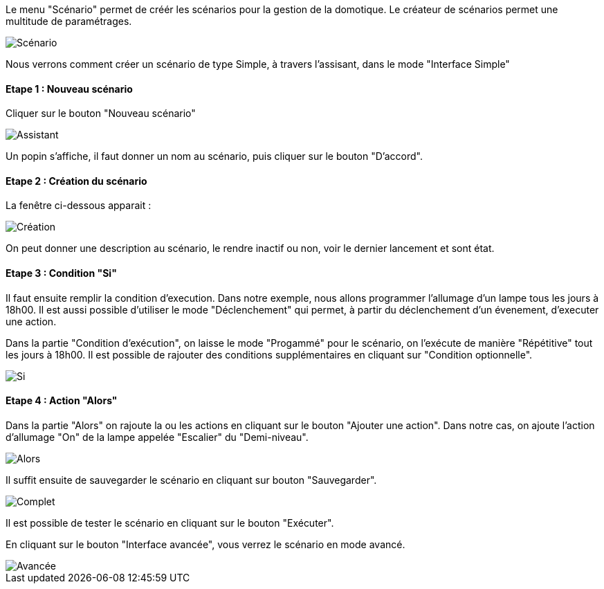 Le menu "Scénario" permet de créér les scénarios pour la gestion de la domotique.
Le créateur de scénarios permet une multitude de paramétrages. 

image::../images/premier-scenarioAssist1.png[Scénario]

Nous verrons comment créer un scénario de type Simple, à travers l'assisant, dans le mode "Interface Simple"

==== Etape 1 : Nouveau scénario

Cliquer sur le bouton "Nouveau scénario"

image::../images/premier-scenarioAssist2.png[Assistant]

Un popin s'affiche, il faut donner un nom au scénario, puis cliquer sur le bouton "D'accord".

==== Etape 2 : Création du scénario

La fenêtre ci-dessous apparait :

image::../images/premier-scenarioAssist3.png[Création]

On peut donner une description au scénario, le rendre inactif ou non, voir le dernier lancement et sont état.

==== Etape 3 : Condition "Si"

Il faut ensuite remplir la condition d'execution. Dans notre exemple, nous allons programmer l'allumage d'un lampe tous les jours à 18h00. Il est aussi possible d'utiliser le mode "Déclenchement" qui permet, à partir du déclenchement d'un évenement, d'executer une action.

Dans la partie "Condition d'exécution", on laisse le mode "Progammé" pour le scénario, on l'exécute de manière "Répétitive" tout les jours à 18h00.
Il est possible de rajouter des conditions supplémentaires en cliquant sur "Condition optionnelle".

image::../images/premier-scenarioAssist4.png[Si]

==== Etape 4 : Action "Alors"

Dans la partie "Alors" on rajoute la ou les actions en cliquant sur le bouton "Ajouter une action".
Dans notre cas, on ajoute l'action d'allumage "On" de la lampe appelée "Escalier" du "Demi-niveau".

image::../images/premier-scenarioAssist5.png[Alors]

Il suffit ensuite de sauvegarder le scénario en cliquant sur bouton "Sauvegarder".

image::../images/premier-scenarioAssist6.png[Complet]

Il est possible de tester le scénario en cliquant sur le bouton "Exécuter".

En cliquant sur le bouton "Interface avancée", vous verrez le scénario en mode avancé.

image::../images/premier-scenarioAssist7.png[Avancée]